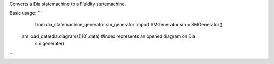 Converts a Dia statemachine to a Fluidity statemachine.

Basic usage:
```
	from dia_statemachine_generator.sm_generator import SMGenerator
	sm = SMGenerator()
    sm.load_data(dia.diagrams()[0].data) #index represents an opened diagram on Dia
	sm.generate()
```